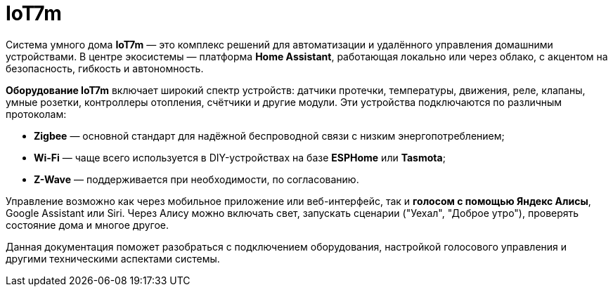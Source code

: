 = IoT7m
:navtitle: Обзор
:description: A description .
:keywords: comma-separated values, stored, in an HTML, meta, tag

Система умного дома *IoT7m* — это комплекс решений для автоматизации и удалённого управления домашними устройствами. В центре экосистемы — платформа *Home Assistant*, работающая локально или через облако, с акцентом на безопасность, гибкость и автономность.

*Оборудование IoT7m* включает широкий спектр устройств: датчики протечки, температуры, движения, реле, клапаны, умные розетки, контроллеры отопления, счётчики и другие модули. Эти устройства подключаются по различным протоколам:

- *Zigbee* — основной стандарт для надёжной беспроводной связи с низким энергопотреблением;
- *Wi-Fi* — чаще всего используется в DIY-устройствах на базе *ESPHome* или *Tasmota*;
- *Z-Wave* — поддерживается при необходимости, по согласованию.

Управление возможно как через мобильное приложение или веб-интерфейс, так и *голосом с помощью Яндекс Алисы*, Google Assistant или Siri. Через Алису можно включать свет, запускать сценарии ("Уехал", "Доброе утро"), проверять состояние дома и многое другое.

Данная документация поможет разобраться с подключением оборудования, настройкой голосового управления и другими техническими аспектами системы.
